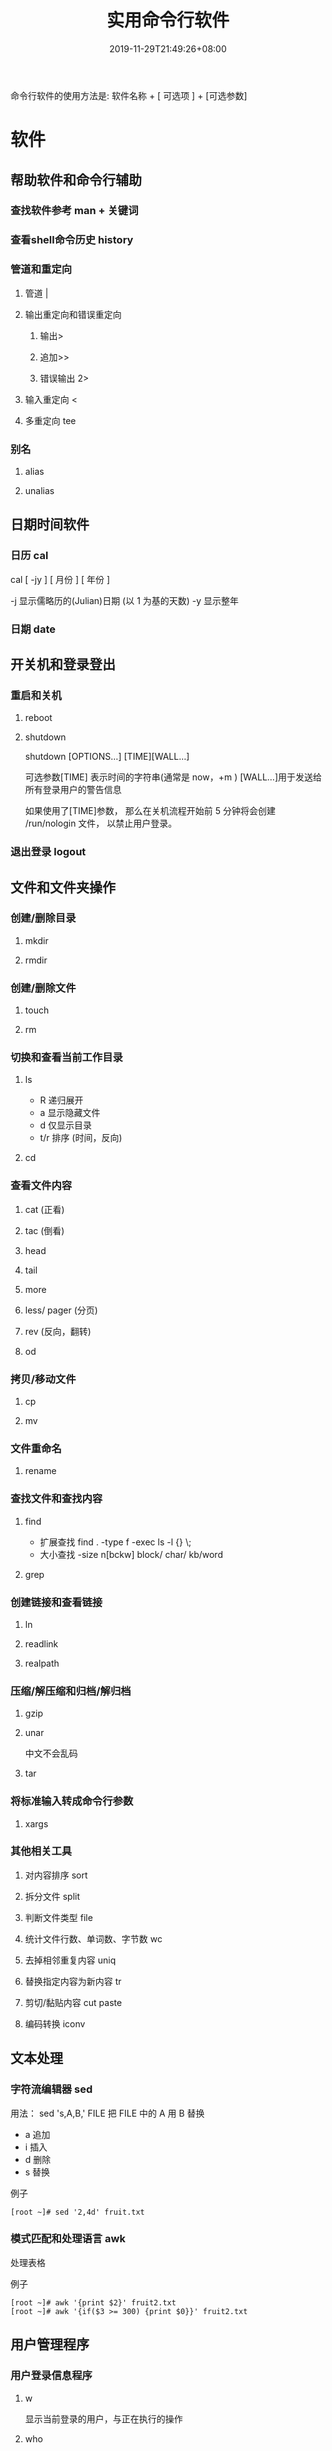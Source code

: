 #+TITLE: 实用命令行软件
#+DESCRIPTION: linux 实用命令行软件
#+TAGS[]:  linux 
#+CATEGORIES[]: 技术
#+DATE: 2019-11-29T21:49:26+08:00
#+lastmod: 2020-12-18T13:36:58+08:00

命令行软件的使用方法是: 软件名称 + [ 可选项 ] + [可选参数]

# more
* 软件
** 帮助软件和命令行辅助
*** 查找软件参考 man + 关键词
*** 查看shell命令历史 history
*** 管道和重定向
**** 管道 |
**** 输出重定向和错误重定向 
***** 输出>
***** 追加>>
***** 错误输出 2>
**** 输入重定向 <
**** 多重定向 tee
*** 别名
**** alias
**** unalias
** 日期时间软件    
*** 日历 cal 
    cal [ -jy ] [ 月份 ] [ 年份 ]

    -j 显示儒略历的(Julian)日期 (以 1 为基的天数)
    -y 显示整年
*** 日期 date
** 开关机和登录登出   
*** 重启和关机 
**** reboot
**** shutdown
     shutdown [OPTIONS...] [TIME][WALL...]
     
     可选参数[TIME] 表示时间的字符串(通常是 now，+m )
     [WALL...]用于发送给所有登录用户的警告信息
     
     如果使用了[TIME]参数， 那么在关机流程开始前 5 分钟将会创建
     /run/nologin 文件， 以禁止用户登录。
*** 退出登录 logout
** 文件和文件夹操作
*** 创建/删除目录
**** mkdir
**** rmdir
*** 创建/删除文件
**** touch
**** rm
*** 切换和查看当前工作目录 
**** ls
     - R 递归展开
     - a 显示隐藏文件
     - d 仅显示目录
     - t/r 排序 (时间，反向)
**** cd
*** 查看文件内容
**** cat (正看)
**** tac (倒看)
**** head
**** tail
**** more
**** less/ pager (分页)
**** rev (反向，翻转)
**** od
*** 拷贝/移动文件
**** cp
**** mv
*** 文件重命名 
**** rename
*** 查找文件和查找内容 
**** find
     - 扩展查找  find . -type f -exec ls -l {} \;
     - 大小查找 -size n[bckw] block/ char/ kb/word
**** grep
*** 创建链接和查看链接 
**** ln
**** readlink
**** realpath
*** 压缩/解压缩和归档/解归档
**** gzip
**** unar
     中文不会乱码
    
**** tar
*** 将标准输入转成命令行参数 
**** xargs
*** 其他相关工具
**** 对内容排序 sort
**** 拆分文件 split
**** 判断文件类型 file
**** 统计文件行数、单词数、字节数 wc
**** 去掉相邻重复内容 uniq
**** 替换指定内容为新内容 tr
****  剪切/黏贴内容 cut paste
**** 编码转换 iconv
** 文本处理
*** 字符流编辑器  sed
    用法：
    sed 's,A,B,' FILE   把 FILE 中的 A 用 B 替换
     
    - a 追加
    - i 插入
    - d 删除
    - s 替换

    例子
    #+begin_src shell
      [root ~]# sed '2,4d' fruit.txt
    #+end_src
*** 模式匹配和处理语言 awk
    处理表格

    例子
    #+begin_src shell
      [root ~]# awk '{print $2}' fruit2.txt 
      [root ~]# awk '{if($3 >= 300) {print $0}}' fruit2.txt 
    #+end_src
** 用户管理程序
*** 用户登录信息程序
**** w
     显示当前登录的用户，与正在执行的操作
**** who
**** last
     显示最近登录的用户列表
**** lastb
     显示用户错误的登录列表，此指令可以发现系统的登录异常
*** 创建和删除用户 
**** useradd
**** userdel
*** 创建和删除用户组 
**** groupadd 
**** groupdel
*** 修改密码 passwd
*** 批量修改用户密码 chpasswd
*** 查看和修改密码有效期 chage
*** 切换用户 su
*** 以管理员身份执行命令 sudo 
**** /etc/sudoers
     允许用户运行sudo命令而无需输入密码
     username  ALL=(ALL) NOPASSWD:ALL

     允许用户通过 sudo 仅运行特定命令
     username ALL=(ALL) NOPASSWD:/bin/mkdir,/bin/rmdir

     在/etc/sudoers.d目录中使用授权规则创建一个新文件来完成此操作
     echo "username  ALL=(ALL) NOPASSWD:ALL" | sudo tee /etc/sudoers.d/username
*** 显示用户与用户组的信息 id
*** 显示当前终端 tty
*** write
    向指定登录用户终端上发送信息
    #+begin_src shell
      write Rollaend pts/2
    #+end_src

** 进程管理程序
*** 查看进程 ps
*** 显示进程状态树 pstree
*** 查找与指定条件匹配的进程  pgrep
*** 通过进程号终止进程 kill
*** 通过进程名终止进程  killall / pkill
*** 将进程置于后台运行 &
*** 查询后台进程 jobs
*** 让进程在后台继续运行  bg
*** 将后台进程置于前台  fg
*** 用户登出后进程继续工作 nohup
*** 跟踪进程系统调用情况 strace
*** 查看当前运行级别  runlevel
*** 实时监控进程占用资源状况  top
 - `-c` - 显示进程的整个路径。
 - `-d` - 指定两次刷屏之间的间隔时间（秒为单位）。
 - `-i` - 不显示闲置进程或僵尸进程。
 - `-p` - 显示指定进程的信息。

** 磁盘管理程序
*** 访问权限
**** 改变文件模式 chmod
**** 改变文件所有者 chown 
****  改变用户组 chgrp  
*** 磁盘管理
**** 列出文件系统的磁盘使用状况 df
**** 磁盘分区表操作  fdisk
**** 磁盘分区工具  parted
**** 格式化文件系统  mkfs
#+begin_src sh
   [root ~]# mkfs -t ext4 -v /dev/sdb
#+end_src
**** 文件系统检查 fsck
**** 转换或拷贝文件 dd
**** 挂载/卸载 mount / umonut
**** 创建/激活/关闭交换分区 mkswap / swapon / swapoff
** 模块管理
** 服务程序
*** 查看服务对应的端口  /etc/services  
    服务跟端口几乎是统一的
*** 启动服务 systemctl start [SERVER]
*** 终止/重启服务 stop/restart
*** 查看状态 
    查看 docker 服务状态
    systemctl status docker
*** 设置/禁用服务开机自启 enable / disable
** 网络访问和管理程序
***  安全远程连接 ssh  
*** 通过网络获取资源 wget
*** 发送和接收邮件 mail
*** 网络配置工具（旧） ifconfig
*** 网络配置工具（新） ip
*** 网络可达性检查 ping
*** 显示或管理路由表 route
*** 查看网络服务和端口 netstat / ss
  - netstat -lntp 查看所有监听端口
  - netstat -antp 查看所有已建立的连接
*** 网络监听抓包  tcpdump (需要管理员权限)
**** 监视指定网络接口的数据包
     tcpdump -i eth1
**** 监视指定主机和端口的数据包
     如果想要获取主机 210.27.48.1 接收或发出的 telnet 包，使用如下命令
     tcpdump tcp port 23 host 210.27.48.1
 
     对本机的 udp 123 端口进行监视 123 为 ntp 的服务端口
     tcpdump udp port 123
 
*** 安全文件拷贝  scp
*** 文件同步工具  rsync
*** 安全文件传输  sftp
*** 查看公网 IP
    - curl cip.cc
    - curl icanhazip.com
    - curl ident.me
** 计划任务程序
*** 在指定的时间执行命令
**** 将任务排队，在指定的时间执行 at 
     指定 3 天以后下午 5 点要执行的任务。

     #+begin_quote
     [root ~]# at 5pm+3days
     at> rm -f /root/*.html
     at> <EOT>
     job 9 at Wed Jun  5 17:00:00 2019
     #+end_quote
**** 查看待执行的任务队列 atq
**** 从队列中删除待执行的任务 atrm
*** 计划任务表 crontab
    输入`crontab -e`命令会打开 /etc/crontab

    #+begin_src 
    * * * * *                  # 每隔一分钟执行一次任务  
    0 * * * *                  # 每小时的 0 点执行一次任务，比如 6:00，10:00  
    6,10 * 2 * *               # 每个月 2 号，每小时的 6 分和 10 分执行一次任务  
    0 * * * *                  # 每小时的 0 点执行一次任务，比如 6:00，10:00  
    6,10 * 2 * *               # 每个月 2 号，每小时的 6 分和 10 分执行一次任务  
    #+end_src

** 系统信息程序
*** 查看系统和主机名 
**** uname 显示系统信息
**** hostname 显示或设置系统的主机名
*** 系统启动异常诊断 dmesg
*** 查看系统活动信息 sar 
    - `-A` - 显示所有设备（CPU、内存、磁盘）的运行状况。
    - `-u` - 显示所有 CPU 的负载情况。
    - `-d` - 显示所有磁盘的使用情况。
    - `-r` - 显示内存的使用情况。
    - `-n` - 显示网络运行状态。
*** 查看内存使用情况  free
*** 虚拟内存统计 vmstat
*** CPU 信息统计  mpstat
*** 查看进程使用内存状况 pmap
*** 报告设备 CPU 和 I/O 统计信息 iostat
*** 显示所有 PCI 设备 lspci
*** 显示进程间通信设施的状态  ipcs

** 工具软件    
*** pdf
**** 合并 pdf  
       pdfunite *.pdf all.pdf
*** 图片处理
**** 压缩转换 convert
*** wireshark
**** 数据链路层：
     筛选 mac 地址为 04:f9:38:ad:13:26 的数据包----eth.src == 04:f9:38:ad:13:26
     筛选源mac地址为04:f9:38:ad:13:26的数据包----eth.src == 04:f9:38:ad:13:26
**** 网络层：
     筛选 ip 地址为 192.168.1.1 的数据包----ip.addr == 192.168.1.1
     筛选 192.168.1.0 网段的数据---- ip contains "192.168.1"
     筛选 192.168.1.1 和 192.168.1.2 之间的数据包----ip.addr == 192.168.1.1 && ip.addr == 192.168.1.2
     筛选从 192.168.1.1 到 192.168.1.2 的数据包----ip.src == 192.168.1.1 && ip.dst == 192.168.1.2
**** 传输层：
     筛选 tcp 协议的数据包----tcp
     筛选除 tcp 协议以外的数据包----!tcp
     筛选端口为 80 的数据包----tcp.port == 80
     筛选12345端口和80端口之间的数据包----tcp.port == 12345 && tcp.port == 80
     筛选从12345端口到80端口的数据包----tcp.srcport == 12345 && tcp.dstport == 80
**** 应用层：
     特别说明----http 中 http.request 表示请求头中的第一行（如 GET index.jsp HTTP/1.1），http.response 表示响应头中的第一行（如 HTTP/1.1 200 OK），其他头部都用 http.header_name 形式。
     筛选 url 中包含.php 的 http 数据包----http.request.uri contains ".php"
     筛选内容包含 username 的 http 数据包----http contains "username"
*** feh 图片显示，设置背景，截图
    设置背景 feh --bg-scale
*** Pandoc
    : 文档转换
    #+begin_example
    pandoc x.html -o x.md
    pandoc -f html -t markdown http://www.fsf.org
    -f 参数用于指定源文件格式
    -t 参数用于指定输出文件格式
    -o 参数用于指定输出文件
    #+end_example
*** apt 软件包管理
    - update - 重新获取软件包列表
    - upgrade - 进行更新 
    - install - 安装新的软件包 
    - remove - 移除软件包 
    - autoremove - 自动移除全部不使用的软件包 
    - purge - 移除软件包和配置文件 
    - source - 下载源码档案 
    - build-dep - 为源码包配置编译依赖 
    - dist-upgrade - 发行版升级
    - dselect-upgrade - 依照 dselect 的选择更新 
    - clean - 清除下载的归档文件 
    - autoclean - 清除旧的的已下载的归档文件 
    - check - 检验是否有损坏的依赖 
    - sudo add-apt-repository --remove ppa:whatever/ppa (移除源)
